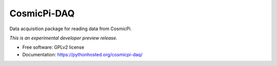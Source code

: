 ..
    This file is part of CosmicPi-DAQ.
    Copyright (C) 2016 Justin Lewis Salmon.

    CosmicPi-DAQ is free software; you can redistribute it
    and/or modify it under the terms of the GNU General Public License as
    published by the Free Software Foundation; either version 2 of the
    License, or (at your option) any later version.

    CosmicPi-DAQ is distributed in the hope that it will be
    useful, but WITHOUT ANY WARRANTY; without even the implied warranty of
    MERCHANTABILITY or FITNESS FOR A PARTICULAR PURPOSE.  See the GNU
    General Public License for more details.

    You should have received a copy of the GNU General Public License
    along with CosmicPi-DAQ; if not, write to the
    Free Software Foundation, Inc., 59 Temple Place, Suite 330, Boston,
    MA 02111-1307, USA.

==============
 CosmicPi-DAQ
==============

.. image:: https://img.shields.io/travis/CosmicPi/cosmicpi-daq.svg
        :target: https://travis-ci.org/CosmicPi/cosmicpi-daq

.. image:: https://img.shields.io/coveralls/CosmicPi/cosmicpi-daq.svg
        :target: https://coveralls.io/r/CosmicPi/cosmicpi-daq

.. image:: https://img.shields.io/github/tag/CosmicPi/cosmicpi-daq.svg
        :target: https://github.com/CosmicPi/cosmicpi-daq/releases

.. image:: https://img.shields.io/pypi/dm/cosmicpi-daq.svg
        :target: https://pypi.python.org/pypi/cosmicpi-daq

.. image:: https://img.shields.io/github/license/CosmicPi/cosmicpi-daq.svg
        :target: https://github.com/CosmicPi/cosmicpi-daq/blob/master/LICENSE


Data acquisition package for reading data from CosmicPi.

*This is an experimental developer preview release.*

* Free software: GPLv2 license
* Documentation: https://pythonhosted.org/cosmicpi-daq/
